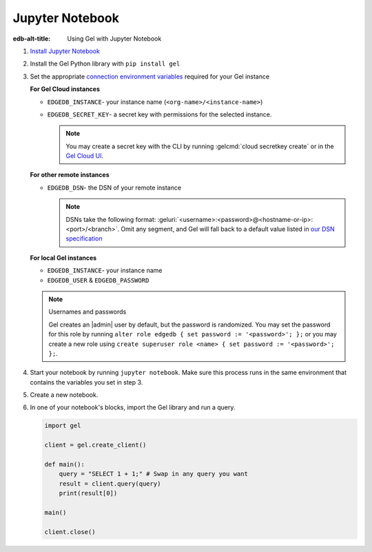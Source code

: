 .. _ref_guide_jupyter_notebook:

================
Jupyter Notebook
================

:edb-alt-title: Using Gel with Jupyter Notebook

1. `Install Jupyter Notebook
   <https://docs.jupyter.org/en/latest/install/notebook-classic.html>`__

2. Install the Gel Python library with ``pip install gel``

3. Set the appropriate `connection environment variables
   <https://docs.edgedb.com/database/reference/connection>`__ required for your
   Gel instance

   **For Gel Cloud instances**

   - ``EDGEDB_INSTANCE``- your instance name (``<org-name>/<instance-name>``)
   - ``EDGEDB_SECRET_KEY``- a secret key with permissions for the selected instance.

     .. note::

         You may create a secret key with the CLI by running :gelcmd:`cloud
         secretkey create` or in the `Gel Cloud UI
         <https://cloud.edgedb.com/>`__.

   **For other remote instances**

   - ``EDGEDB_DSN``- the DSN of your remote instance

     .. note::

        DSNs take the following format:
        :geluri:`<username>:<password>@<hostname-or-ip>:<port>/<branch>`.
        Omit any segment, and Gel will fall back to a default value listed
        in `our DSN specification
        <https://docs.edgedb.com/database/reference/dsn#ref-dsn>`__

   **For local Gel instances**

   - ``EDGEDB_INSTANCE``- your instance name
   - ``EDGEDB_USER`` & ``EDGEDB_PASSWORD``

   .. note :: Usernames and passwords

      Gel creates an |admin| user by default, but the password is
      randomized. You may set the password for this role by running ``alter
      role edgedb { set password := '<password>'; };`` or you may create a new
      role using ``create superuser role <name> { set password := '<password>';
      };``.

4. Start your notebook by running ``jupyter notebook``. Make sure this process
   runs in the same environment that contains the variables you set in step 3.

5. Create a new notebook.

6. In one of your notebook's blocks, import the Gel library and run a query.

   .. code-block:: python

      import gel

      client = gel.create_client()

      def main():
          query = "SELECT 1 + 1;" # Swap in any query you want
          result = client.query(query)
          print(result[0])

      main()

      client.close()
